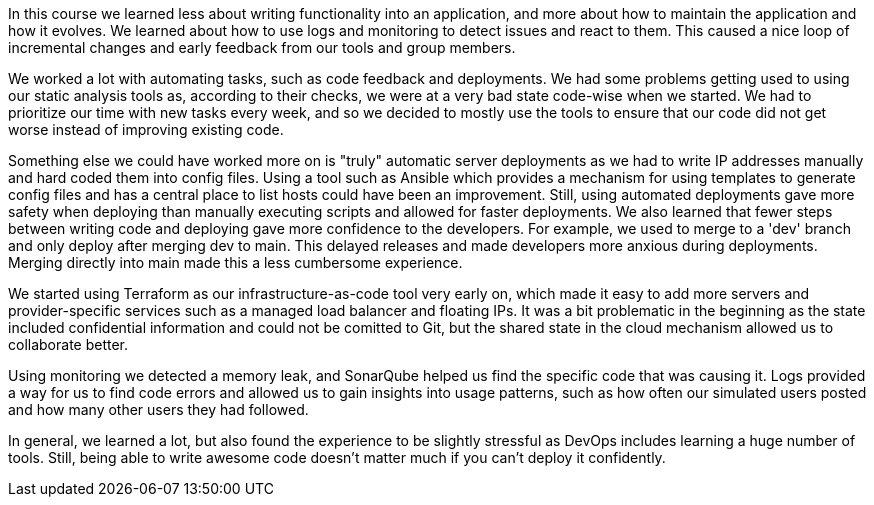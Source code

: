 In this course we learned less about writing functionality into an application, and more about how to maintain the application and how it evolves. We learned about how to use logs and monitoring to detect issues and react to them. This caused a nice loop of incremental changes and early feedback from our tools and group members. 

We worked a lot with automating tasks, such as code feedback and deployments. We had some problems getting used to using our static analysis tools as, according to their checks, we were at a very bad state code-wise when we started. We had to prioritize our time with new tasks every week, and so we decided to mostly use the tools to ensure that our code did not get worse instead of improving existing code. 

Something else we could have worked more on is "truly" automatic server deployments as we had to write IP addresses manually and hard coded them into config files. Using a tool such as Ansible which provides a mechanism for using templates to generate config files and has a central place to list hosts could have been an improvement. Still, using automated deployments gave more safety when deploying than manually executing scripts and allowed for faster deployments. We also learned that fewer steps between writing code and deploying gave more confidence to the developers. For example, we used to merge to a 'dev' branch and only deploy after merging dev to main. This delayed releases and made developers more anxious during deployments. Merging directly into main made this a less cumbersome experience.

We started using Terraform as our infrastructure-as-code tool very early on, which made it easy to add more servers and provider-specific services such as a managed load balancer and floating IPs. It was a bit problematic in the beginning as the state included confidential information and could not be comitted to Git, but the shared state in the cloud mechanism allowed us to collaborate better.

Using monitoring we detected a memory leak, and SonarQube helped us find the specific code that was causing it. Logs provided a way for us to find code errors and allowed us to gain insights into usage patterns, such as how often our simulated users posted and how many other users they had followed. 

In general, we learned a lot, but also found the experience to be slightly stressful as DevOps includes learning a huge number of tools. Still, being able to write awesome code doesn't matter much if you can't deploy it confidently.

// Another small addition would be finding the updated or new dependencies of Maven could be a little tough sometimes due to changed functions. While this is not a big issue, it was time consuming. This was especially visible on Velocity Tools, in which we had to dig out a different type of the same dependency.


// Description of major issues, their solutions and important lessons that are learned in regards to: 
// # Evolution and refactoring
// # Operation
// # Maintenance
// Don't forget to link back to commits, issues etc.
// Explain DevOps (check jupyter notebook for extras)

// immense research and its time-taking elements
// 

// Difficulties with refactoring from Python to Java?
// Memory leak problem?
// updating some maven dependencies
